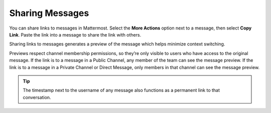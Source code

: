 Sharing Messages
================

You can share links to messages in Mattermost. Select the **More Actions** option next to a message, then select **Copy Link**. Paste the link into a message to share the link with others.

Sharing links to messages generates a preview of the message which helps minimize context switching. 

Previews respect channel membership permissions, so they’re only visible to users who have access to the original message. If the link is to a message in a Public Channel, any member of the team can see the message preview. If the link is to a message in a Private Channel or Direct Message, only members in that channel can see the message preview.

.. tip::

    The timestamp next to the username of any message also functions as a permanent link to that conversation.

.. image:: ../images/permalink-previews.png
   :alt: Mattermost generates previews of links shared in Channels.
